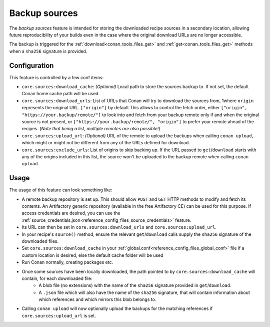 .. _conan_backup_sources:

Backup sources
==============

The *backup sources* feature is intended for storing the downloaded recipe sources in a secondary location,
allowing future reproducibility of your builds even in the case where the original download URLs are no longer accessible.

The backup is triggered for the :ref:`download<conan_tools_files_get>` and :ref:`get<conan_tools_files_get>` methods
when a ``sha256`` signature is provided.


Configuration
-------------
This feature is controlled by a few conf items:

* ``core.sources:download_cache``: `(Optional)` Local path to store the sources backup to.
  If not set, the default Conan home cache path will be used.
* ``core.sources:download_urls``: List of URLs that Conan will try to download the sources from,
  1where ``origin`` represents the original URL. ``["origin"]`` by default
  This allows to control the fetch order, either ``["origin", "https://your.backup/remote/"]``
  to look into and fetch from your backup remote only if and when the original source is not present,
  or ``["https://your.backup/remote/", "origin"]`` to prefer your remote ahead of the recipes.
  (*Note that being a list, multiple remotes are also possible!*)
* ``core.sources:upload_url``: `(Optional)` URL of the remote to upload the backups when calling ``conan upload``,
  which might or might not be different from any of the URLs defined for download.
* ``core.sources:exclude_urls``: List of origins to skip backing up.
  If the URL passed to ``get``/``download`` starts with any of the origins included in this list,
  the source won't be uploaded to the backup remote when calling ``conan upload``.


Usage
-----
The usage of this feature can look something like:

- A remote backup repository is set up. This should allow ``POST`` and ``GET`` HTTP methods to modify and fetch its contents.
  An Artifactory generic repository (available in the free Artifactory CE) can be used for this purpose.
  If access credentials are desired, you can use the :ref:`source_credentials.json<reference_config_files_source_credentials>` feature.
- Its URL can then be set in ``core.sources:download_urls`` and ``core.sources:upload_url``.
- In your recipe's ``source()`` method, ensure the relevant ``get``/``download`` calls supply the ``sha256`` signature of the downloaded files.
- Set ``core.sources:download_cache`` in your :ref:`global.conf<reference_config_files_global_conf>` file if a custom location is desired,
  else the default cache folder will be used
- Run Conan normally, creating packages etc.
- Once some sources have been locally downloaded, the path pointed to by ``core.sources:download_cache`` will contain, for each downloaded file:
   - A blob file (no extensions) with the name of the ``sha256`` signature provided in ``get``/``download``.
   - A ``.json`` file which will also have the name of the ``sha256`` signature,
     that will contain information about which references and which mirrors this blob belongs to.
- Calling ``conan upload`` will now optionally upload the backups for the matching references if ``core.sources:upload_url`` is set.
